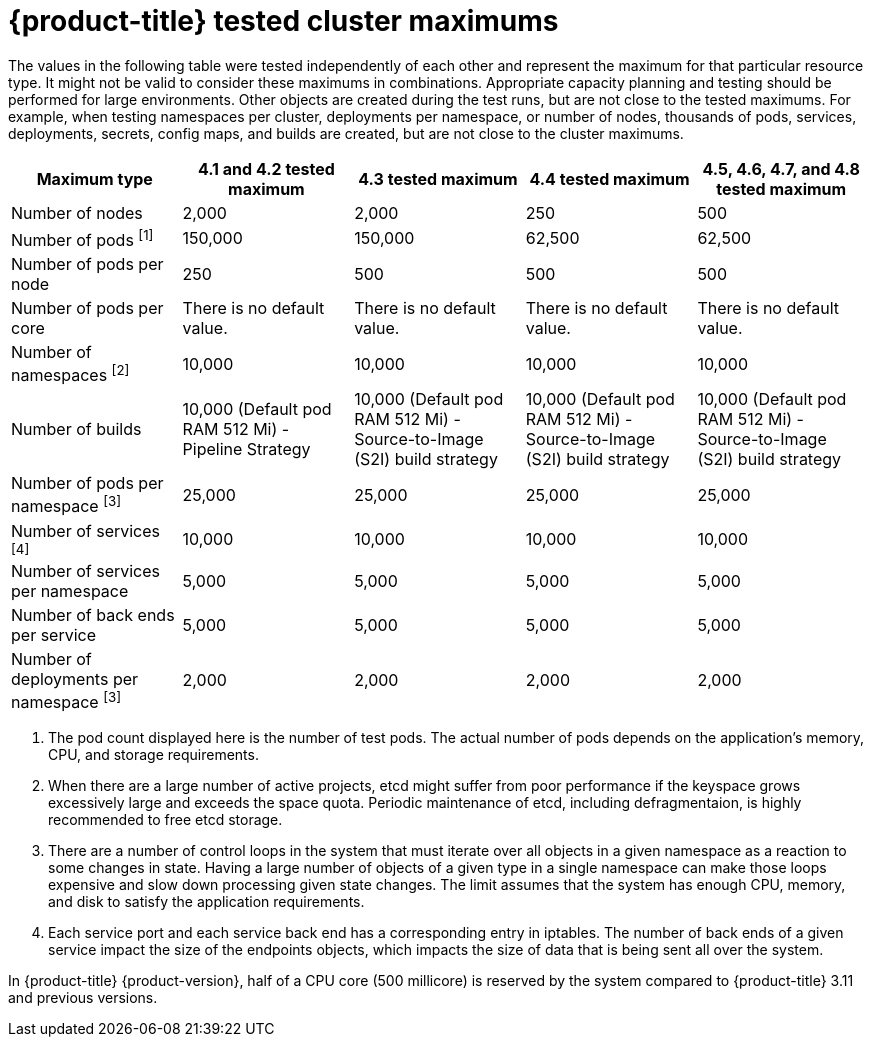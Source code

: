 // Module included in the following assemblies:
//
// * scalability_and_performance/planning-your-environment-according-to-object-maximums.adoc

[id="cluster-maximums_{context}"]
= {product-title} tested cluster maximums

The values in the following table were tested independently of each other and represent the maximum for that particular resource type. It might not be valid to consider these maximums in combinations. Appropriate capacity planning and testing should be performed for large environments. Other objects are created during the test runs, but are not close to the tested maximums. For example, when testing namespaces per cluster, deployments per namespace, or number of nodes, thousands of pods, services, deployments, secrets, config maps, and builds are created, but are not close to the cluster maximums.

[options="header",cols="5*"]
|===
| Maximum type |4.1 and 4.2 tested maximum |4.3 tested maximum |4.4 tested maximum |4.5, 4.6, 4.7, and 4.8 tested maximum

| Number of nodes
| 2,000
| 2,000
| 250
| 500

| Number of pods ^[1]^
| 150,000
| 150,000
| 62,500
| 62,500

| Number of pods per node
| 250
| 500
| 500
| 500

| Number of pods per core
| There is no default value.
| There is no default value.
| There is no default value.
| There is no default value.

| Number of namespaces ^[2]^
| 10,000
| 10,000
| 10,000
| 10,000

| Number of builds
| 10,000 (Default pod RAM 512 Mi) - Pipeline Strategy
| 10,000 (Default pod RAM 512 Mi) - Source-to-Image (S2I) build strategy
| 10,000 (Default pod RAM 512 Mi) - Source-to-Image (S2I) build strategy
| 10,000 (Default pod RAM 512 Mi) - Source-to-Image (S2I) build strategy

| Number of pods per namespace ^[3]^
| 25,000
| 25,000
| 25,000
| 25,000

| Number of services ^[4]^
| 10,000
| 10,000
| 10,000
| 10,000

| Number of services per namespace
| 5,000
| 5,000
| 5,000
| 5,000

| Number of back ends per service
| 5,000
| 5,000
| 5,000
| 5,000

| Number of deployments per namespace ^[3]^
| 2,000
| 2,000
| 2,000
| 2,000

|===
[.small]
--
1. The pod count displayed here is the number of test pods. The actual number of pods depends on the application's memory, CPU, and storage requirements.
2. When there are a large number of active projects, etcd might suffer from poor performance if the keyspace grows excessively large and exceeds the space quota. Periodic maintenance of etcd, including defragmentaion, is highly recommended to free etcd storage.
3. There are a number of control loops in the system that must iterate over all objects in a given namespace as a reaction to some changes in state. Having a large number of objects of a given type in a single namespace can make those loops expensive and slow down processing given state changes. The limit assumes that the system has enough CPU, memory, and disk to satisfy the application requirements.
4. Each service port and each service back end has a corresponding entry in iptables. The number of back ends of a given service impact the size of the endpoints objects, which impacts the size of data that is being sent all over the system.
--

In {product-title} {product-version}, half of a CPU core (500 millicore) is reserved by the system compared to {product-title} 3.11 and previous versions.
